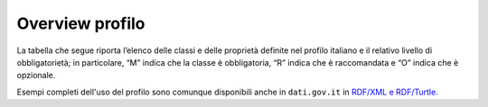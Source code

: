 Overview profilo
===========================

La tabella che segue riporta l’elenco delle classi e delle proprietà definite nel profilo italiano e il relativo livello di obbligatorietà; in particolare, “M” indica che la classe è obbligatoria, “R” indica che è raccomandata e “O” indica che è opzionale.

Esempi completi dell'uso del profilo sono comunque disponibili anche in ``dati.gov.it`` in `RDF/XML e  RDF/Turtle. <http://www.dati.gov.it/sites/default/files/esempi_0.zip>`__

======================================================================== ================================================================================================================================== ===========================
Classe                                                                   Proprietà                                                                                                                          Obbligatorietà (M, R, O)
======================================================================== ================================================================================================================================== ===========================
`CATALOGO <catalogo.html>`__                                                                                                                                                                                M
Catalogo                                                                 `titolo <catalogo_elementi_obbligatori.html#titolo-dct-title>`__                                                                   M
Catalogo                                                                 `descrizione <catalogo_elementi_obbligatori.html#descrizione-dct-description>`__                                                  M
Catalogo                                                                 `editore <catalogo_elementi_obbligatori.html#editore-dct-publisher>`__                                                             M
Catalogo                                                                 `data ultima modifica <catalogo_elementi_obbligatori.html#data-ultima-modifica-dct-modified>`__                                    M
Catalogo                                                                 `dataset <catalogo_elementi_obbligatori.html#dataset-dcat-dataset>`__                                                              M
Catalogo                                                                 `home page <catalogo_elementi_raccomandati.html#homepage-foaf-homepage>`__                                                         R
Catalogo                                                                 `lingua <catalogo_elementi_raccomandati.html#lingua-dct-language>`__                                                               R
Catalogo                                                                 `data di rilascio <catalogo_elementi_raccomandati.html#data-di-rilascio-dct-issued>`__                                             R
Catalogo                                                                 `temi <catalogo_elementi_raccomandati.html#temi-dcat-themetaxonomy>`__                                                             R
`DATASET <dataset.html>`__                                                                                                                                                                                  M
Dataset                                                                  `identificativo <dataset_elementi_obbligatori.html#identificativo-del-dataset-dct-identifier>`__                                   M
Dataset                                                                  `titolo <dataset_elementi_obbligatori.html#titolo-del-dataset-dct-title>`__                                                        M
Dataset                                                                  `descrizione <dataset_elementi_obbligatori.html#descrizione-del-dataset-dct-description>`__                                        M
Dataset                                                                  `data ultima modifica <dataset_elementi_obbligatori.html#ultima-modifica-del-dataset-dct-modified>`__                              M
Dataset                                                                  `temi <dataset_elementi_obbligatori.html#temi-del-dataset-dcat-theme>`__                                                           M
Dataset                                                                  `titolare <dataset_elementi_obbligatori.html#titolare-del-dataset-dct-rightsholder>`__                                             M
Dataset                                                                  `frequenza di aggiornamento <dataset_elementi_obbligatori.html#frequenza-aggiornamento-dataset-dct-accrualperiodicity>`__          M
Dataset                                                                  `distribuzione <dataset_elementi_obbligatori.html#distribuzione-del-dataset-dcat-distribution>`__                                  M (nel caso di dati aperti)
Dataset                                                                  `sottotema <dataset_elementi_raccomandati.html#sottotema-del-dataset-dct-subject>`__                                               R
Dataset                                                                  `punto di contatto <dataset_elementi_raccomandati.html#punto-di-contatto-del-dataset-dcat-contactpoint>`__                         R
Dataset                                                                  `editore <dataset_elementi_raccomandati.html#editore-del-dataset-dct-publisher>`__                                                 R
Dataset                                                                  `autore <dataset_elementi_opzionali.html#autore-del-dataset-dct-creator>`__                                                        O
Dataset                                                                  `versione <dataset_elementi_opzionali.html#versione-del-dataset-owl-versioninfo>`__                                                O
Dataset                                                                  `data di rilascio <dataset_elementi_opzionali.html#data-rilascio-dataset-dct-issued>`__                                            O
Dataset                                                                  `pagina di accesso <dataset_elementi_opzionali.html#pagina-di-accesso-del-dataset-dcat-landingpage>`__                             O
Dataset                                                                  `lingua <dataset_elementi_opzionali.html#lingua-del-dataset-dct-language>`__                                                       O
Dataset                                                                  `parole chiave <dataset_elementi_opzionali.html#parole-chiave-dataset-dcat-keyword>`__                                             O
Dataset                                                                  `dataset correlato <dataset_elementi_opzionali.html#dataset-correlato-dct-isversionof>`__                                          O
Dataset                                                                  `estensione temporale <dataset_elementi_opzionali.html#estensione-temporale-del-dataset-dct-temporal>`__                           O
Dataset                                                                  `copertura geografica <dataset_elementi_opzionali.html#copertura-geografica-del-dataset-dct-spatial>`__                            O
Dataset                                                                  `conformità <dataset_elementi_opzionali.html#conformita-del-dataset-dct-conformsto>`__                                             O
Dataset                                                                  `altro identificativo <dataset_elementi_opzionali.html#altro-identificativo-del-dataset-adms-identifier>`__                        O
`DISTRIBUZIONE <distribuzione.html>`__                                                                                                                                                                      M
Distribuzione                                                            `formato <distribuzione_elementi_obbligatori.html#formato-distribuzione-dct-format>`__                                             M
Distribuzione                                                            `URL di accesso <distribuzione_elementi_obbligatori.html#url-di-accesso-dcat-accessurl>`__                                         M
Distribuzioe                                                             `licenza <distribuzione_elementi_obbligatori.html#licenza-dct-license>`__                                                          M
Distribuzione                                                            `descrizione <distribuzione_elementi_raccomandati.html#descrizione-distribuzione-dct-description>`__                               R
Distribuzione                                                            `titolo <distribuzione_elementi_opzionali.html#titolo-distribuzione-dct-title>`__                                                  O
Distribuzione                                                            `URL di download <distribuzione_elementi_opzionali.html#url-di-download-dcat-downloadurl>`__                                       O
Distribuzione                                                            `data ultima modifica <distribuzione_elementi_opzionali.html#ultima-modifica-distribuzione-dct-modified>`__                        O
Distribuzione                                                            `dimensione in byte <distribuzione_elementi_opzionali.html#dimensione-in-byte-dcat-bytesize>`__                                    O
`SOGGETTO <organizzazione.html#>`__                                                                                                                                                                         M
Soggetto                                                                 `identificativo <organizzazione_elementi_obbligatori.html#identificativo-del-soggetto-dct-identifier>`__                           M
Soggetto                                                                 `nome <organizzazione_elementi_obbligatori.html#nome-del-soggetto-foaf-name>`__                                                    M
`IDENTIFICATIVO ALTERNATIVO <identificativo-alternativo.html>`__                                                                                                                                            O
identificativo alternativo                                               `notazione <identificativo-alternativo_elementi_raccomandati.html#notazione-skos-notation>`__                                      R
`LICENZA <licenza.html>`__                                                                                                                                                                                  M
Licenza                                                                  `tipo <licenza_elementi_raccomandati.html#tipo-licenza-dct-type>`__                                                                R
Licenza                                                                  `nome <licenza_elementi_opzionali.html#nome-licenza-foaf-name>`__                                                                  O
Licenza                                                                  `versione <licenza_elementi_opzionali.html#versione-licenza-owl-versioninfo>`__                                                    O
`PERIODO DI TEMPO <copertura-temporale.html>`__                                                                                                                                                             O
Periodo di tempo                                                         `data di inizio <copertura-temporale_elementi_obbligatori.html#data-inizio-dcatapit-startdate>`__                                  M
Periodo di tempo                                                         `data di fine <copertura-temporale_elementi_opzionali.html#data-inizio-dcatapit-enddate>`__                                        O
`STANDARD <standard.html>`__                                                                                                                                                                                O
Standard                                                                 `identificativo <standard_elementi_obbligatori.html#identificativo-dello-standard-dct-identifier>`__                                M
Standard                                                                 `titolo <standard_elementi_opzionali.html#titolo-dello-standard-dct-title>`__                                                      O
Standard                                                                 `descrizione <standard_elementi_opzionali.html#descrizione-dello-standard-dct-description>`__                                      O
Standard                                                                 `documentazione di riferimento <standard_elementi_opzionali.html#documentazione-di-riferimento-dcatapit-referencedocumentation>`__ O
`PUNTO DI CONTATTO (ORGANIZZAZIONE) <punto-di-contatto.html>`__                                                                                                                                             R
Punto di contatto (organizzazione)                                       `nome <punto-di-contatto_elementi_obbligatori.html#nome-punto-di-contatto-vcard-fn>`__                                             M
Punto di contatto (organizzazione)                                       `email <punto-di-contatto_elementi_obbligatori.html#email-punto-di-contatto-vcard-hasemail>`__                                     M
Punto di contatto (organizzazione)                                       `telefono <punto-di-contatto_elementi_opzionali.html#telefono-punto-di-contatto-vcard-hastelephone>`__                             O
Punto di contatto (organizzazione)                                       `sito <punto-di-contatto_elementi_opzionali.html#sito-punto-di-contatto-vcard-hasurl>`__                                           O
`LOCALIZZAZIONE <copertura-geografica.html>`__                                                                                                                                                              O
Localizzazione                                                           `nome geografico <copertura-geografica_elementi_opzionali.html>`__                                                                 O
Localizzazione                                                           `geometria <copertura-geografica_elementi_opzionali.html#geometria-loc-geometry>`__                                                O
`GEOMETRIA <copertura-geografica_elementi_obbligatori_geometria.html>`__                                                                                                                                    O
Geometria                                                                `crs <copertura-geografica_elementi_obbligatori_geometria.html#crs>`__                                                             M
Geometria                                                                `coordinate <copertura-geografica_elementi_obbligatori_geometria.html#coordinate>`__                                               M
Geometria                                                                `tipo di geometria <copertura-geografica_elementi_obbligatori_geometria.html#tipo-di-geometria>`__                                 M
======================================================================== ================================================================================================================================== ===========================
